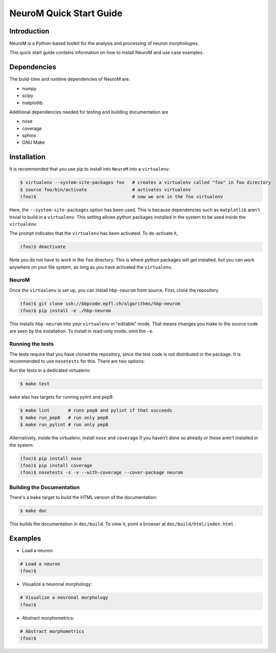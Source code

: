 .. Copyright (c) 2015, Ecole Polytechnique Federale de Lausanne, Blue Brain Project
   All rights reserved.

   This file is part of NeuroM <https://github.com/BlueBrain/NeuroM>

   Redistribution and use in source and binary forms, with or without
   modification, are permitted provided that the following conditions are met:

       1. Redistributions of source code must retain the above copyright
          notice, this list of conditions and the following disclaimer.
       2. Redistributions in binary form must reproduce the above copyright
          notice, this list of conditions and the following disclaimer in the
          documentation and/or other materials provided with the distribution.
       3. Neither the name of the copyright holder nor the names of
          its contributors may be used to endorse or promote products
          derived from this software without specific prior written permission.

   THIS SOFTWARE IS PROVIDED BY THE COPYRIGHT HOLDERS AND CONTRIBUTORS "AS IS" AND
   ANY EXPRESS OR IMPLIED WARRANTIES, INCLUDING, BUT NOT LIMITED TO, THE IMPLIED
   WARRANTIES OF MERCHANTABILITY AND FITNESS FOR A PARTICULAR PURPOSE ARE
   DISCLAIMED. IN NO EVENT SHALL THE COPYRIGHT HOLDER OR CONTRIBUTORS BE LIABLE FOR ANY
   DIRECT, INDIRECT, INCIDENTAL, SPECIAL, EXEMPLARY, OR CONSEQUENTIAL DAMAGES
   (INCLUDING, BUT NOT LIMITED TO, PROCUREMENT OF SUBSTITUTE GOODS OR SERVICES;
   LOSS OF USE, DATA, OR PROFITS; OR BUSINESS INTERRUPTION) HOWEVER CAUSED AND
   ON ANY THEORY OF LIABILITY, WHETHER IN CONTRACT, STRICT LIABILITY, OR TORT
   (INCLUDING NEGLIGENCE OR OTHERWISE) ARISING IN ANY WAY OUT OF THE USE OF THIS
   SOFTWARE, EVEN IF ADVISED OF THE POSSIBILITY OF SUCH DAMAGE.

NeuroM Quick Start Guide
************************

Introduction
============

NeuroM is a Python-based toolkit for the analysis and processing of neuron morphologies.

This quick start guide contains information on how to install NeuroM and use case examples.

Dependencies
============

The build-time and runtime dependencies of NeuroM are:

* numpy
* scipy
* matplotlib

Additional dependencies needed for testing and building documentation are

* nose
* coverage
* sphinx
* GNU Make

Installation
============

It is recommended that you use pip to install into ``NeuroM`` into a ``virtualenv``:

.. code-block:: bash

    $ virtualenv --system-site-packages foo   # creates a virtualenv called "foo" in foo directory
    $ source foo/bin/activate                 # activates virtualenv
    (foo)$                                    # now we are in the foo virtualenv

Here, the ``--system-site-packages`` option has been used. This is because dependencies such as
``matplotlib`` aren't trivial to build in a ``virtualenv``. This setting allows python packages
installed in the system to be used inside the ``virtualenv``.

The prompt indicates that the ``virtualenv`` has been activated. To de-activate it,

.. code-block:: bash

    (foo)$ deactivate

Note you do not have to work in the ``foo`` directory. This is where python packages will get installed, but you can work anywhere on your file system, as long as you have activated the ``virtualenv``.

NeuroM
------

Once the ``virtualenv`` is set up, you can install ``hbp-neurom`` from source. First, clone the repository

.. code-block:: bash

    (foo)$ git clone ssh://bbpcode.epfl.ch/algorithms/hbp-neurom
    (foo)$ pip install -e ./hbp-neurom

This installs ``hbp-neurom`` into your ``virtualenv`` in "editable" mode. That means changes you make to the source code are seen by the installation.
To install in read-only mode, omit the ``-e``.


Running the tests
-----------------

The tests require that you have cloned the repository, since the test code is not distributed in the package. It is recommended to use ``nosetests`` for this. There are two options:

Run the tests in a dedicated virtualenv:

.. code-block:: bash

        $ make test

``make`` also has targets for running pylint and pep8:


.. code-block:: bash

        $ make lint       # runs pep8 and pylint if that succeeds
        $ make run_pep8   # run only pep8
        $ make run_pylint # run only pep8

Alternatively, inside the virtualenv, install ``nose`` and ``coverage`` if you haven't
done so already or these aren't installed in the system:

.. code-block:: bash

    (foo)$ pip install nose
    (foo)$ pip install coverage
    (foo)$ nosetests -s -v --with-coverage --cover-package neurom

Building the Documentation
--------------------------

There's  a ``make`` target to build the HTML version of the documentation:

.. code-block:: bash

        $ make doc

This builds the documentation in ``doc/build``.
To view it, point a browser at ``doc/build/html/index.html``

Examples
========

- Load a neuron:

.. code-block:: bash

    # Load a neuron
    (foo)$

- Visualize a neuronal morphology:

.. code-block:: bash

    # Visualize a neuronal morphology
    (foo)$

- Abstract morphometrics:

.. code-block:: bash

    # Abstract morphometrics
    (foo)$
